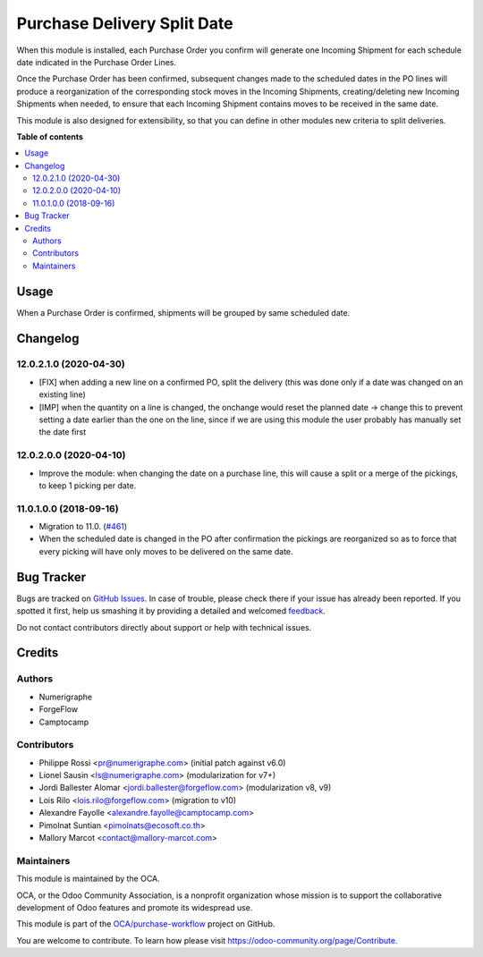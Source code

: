 ============================
Purchase Delivery Split Date
============================

.. !!!!!!!!!!!!!!!!!!!!!!!!!!!!!!!!!!!!!!!!!!!!!!!!!!!!
   !! This file is generated by oca-gen-addon-readme !!
   !! changes will be overwritten.                   !!
   !!!!!!!!!!!!!!!!!!!!!!!!!!!!!!!!!!!!!!!!!!!!!!!!!!!!

.. |badge1| image:: https://img.shields.io/badge/maturity-Beta-yellow.png
    :target: https://odoo-community.org/page/development-status
    :alt: Beta
.. |badge2| image:: https://img.shields.io/badge/licence-AGPL--3-blue.png
    :target: http://www.gnu.org/licenses/agpl-3.0-standalone.html
    :alt: License: AGPL-3
.. |badge3| image:: https://img.shields.io/badge/github-OCA%2Fpurchase--workflow-lightgray.png?logo=github
    :target: https://github.com/OCA/purchase-workflow/tree/15.0/purchase_delivery_split_date
    :alt: OCA/purchase-workflow
.. |badge4| image:: https://img.shields.io/badge/weblate-Translate%20me-F47D42.png
    :target: https://translation.odoo-community.org/projects/purchase-workflow-15-0/purchase-workflow-15-0-purchase_delivery_split_date
    :alt: Translate me on Weblate
.. |badge5| image:: https://img.shields.io/badge/runbot-Try%20me-875A7B.png
    :target: https://runbot.odoo-community.org/runbot/142/15.0
    :alt: Try me on Runbot

|badge1| |badge2| |badge3| |badge4| |badge5|


When this module is installed, each Purchase Order you confirm will
generate one Incoming Shipment for each schedule date indicated in the
Purchase Order Lines.

Once the Purchase Order has been confirmed, subsequent changes made to the
scheduled dates in the PO lines will produce a reorganization of the
corresponding stock moves in the Incoming Shipments, creating/deleting new
Incoming Shipments when needed, to ensure that each Incoming Shipment
contains moves to be received in the same date.

This module is also designed for extensibility, so that you can define
in other modules new criteria to split deliveries.

**Table of contents**

.. contents::
   :local:

Usage
=====


When a Purchase Order is confirmed, shipments will be grouped by same scheduled date.

Changelog
=========

12.0.2.1.0 (2020-04-30)
~~~~~~~~~~~~~~~~~~~~~~~

* [FIX] when adding a new line on a confirmed PO, split the delivery (this was
  done only if a date was changed on an existing line)
* [IMP] when the quantity on a line is changed, the onchange would reset the
  planned date -> change this to prevent setting a date earlier than the one on
  the line, since if we are using this module the user probably has manually
  set the date first

12.0.2.0.0 (2020-04-10)
~~~~~~~~~~~~~~~~~~~~~~~

* Improve the module: when changing the date on a purchase line, this will
  cause a split or a merge of the pickings, to keep 1 picking per date.


11.0.1.0.0 (2018-09-16)
~~~~~~~~~~~~~~~~~~~~~~~

* Migration to 11.0.
  (`#461 <https://github.com/OCA/purchase-workflow/issues/461>`_)

* When the scheduled date is changed in the PO after confirmation the
  pickings are reorganized so as to force that every picking will have only
  moves to be delivered on the same date.

Bug Tracker
===========

Bugs are tracked on `GitHub Issues <https://github.com/OCA/purchase-workflow/issues>`_.
In case of trouble, please check there if your issue has already been reported.
If you spotted it first, help us smashing it by providing a detailed and welcomed
`feedback <https://github.com/OCA/purchase-workflow/issues/new?body=module:%20purchase_delivery_split_date%0Aversion:%2015.0%0A%0A**Steps%20to%20reproduce**%0A-%20...%0A%0A**Current%20behavior**%0A%0A**Expected%20behavior**>`_.

Do not contact contributors directly about support or help with technical issues.

Credits
=======

Authors
~~~~~~~

* Numerigraphe
* ForgeFlow
* Camptocamp

Contributors
~~~~~~~~~~~~


* Philippe Rossi <pr@numerigraphe.com> (initial patch against v6.0)
* Lionel Sausin <ls@numerigraphe.com> (modularization for v7+)
* Jordi Ballester Alomar <jordi.ballester@forgeflow.com> (modularization v8, v9)
* Lois Rilo <lois.rilo@forgeflow.com> (migration to v10)
* Alexandre Fayolle <alexandre.fayolle@camptocamp.com>
* Pimolnat Suntian <pimolnats@ecosoft.co.th>
* Mallory Marcot <contact@mallory-marcot.com>

Maintainers
~~~~~~~~~~~

This module is maintained by the OCA.

.. image:: https://odoo-community.org/logo.png
   :alt: Odoo Community Association
   :target: https://odoo-community.org

OCA, or the Odoo Community Association, is a nonprofit organization whose
mission is to support the collaborative development of Odoo features and
promote its widespread use.

This module is part of the `OCA/purchase-workflow <https://github.com/OCA/purchase-workflow/tree/15.0/purchase_delivery_split_date>`_ project on GitHub.

You are welcome to contribute. To learn how please visit https://odoo-community.org/page/Contribute.
